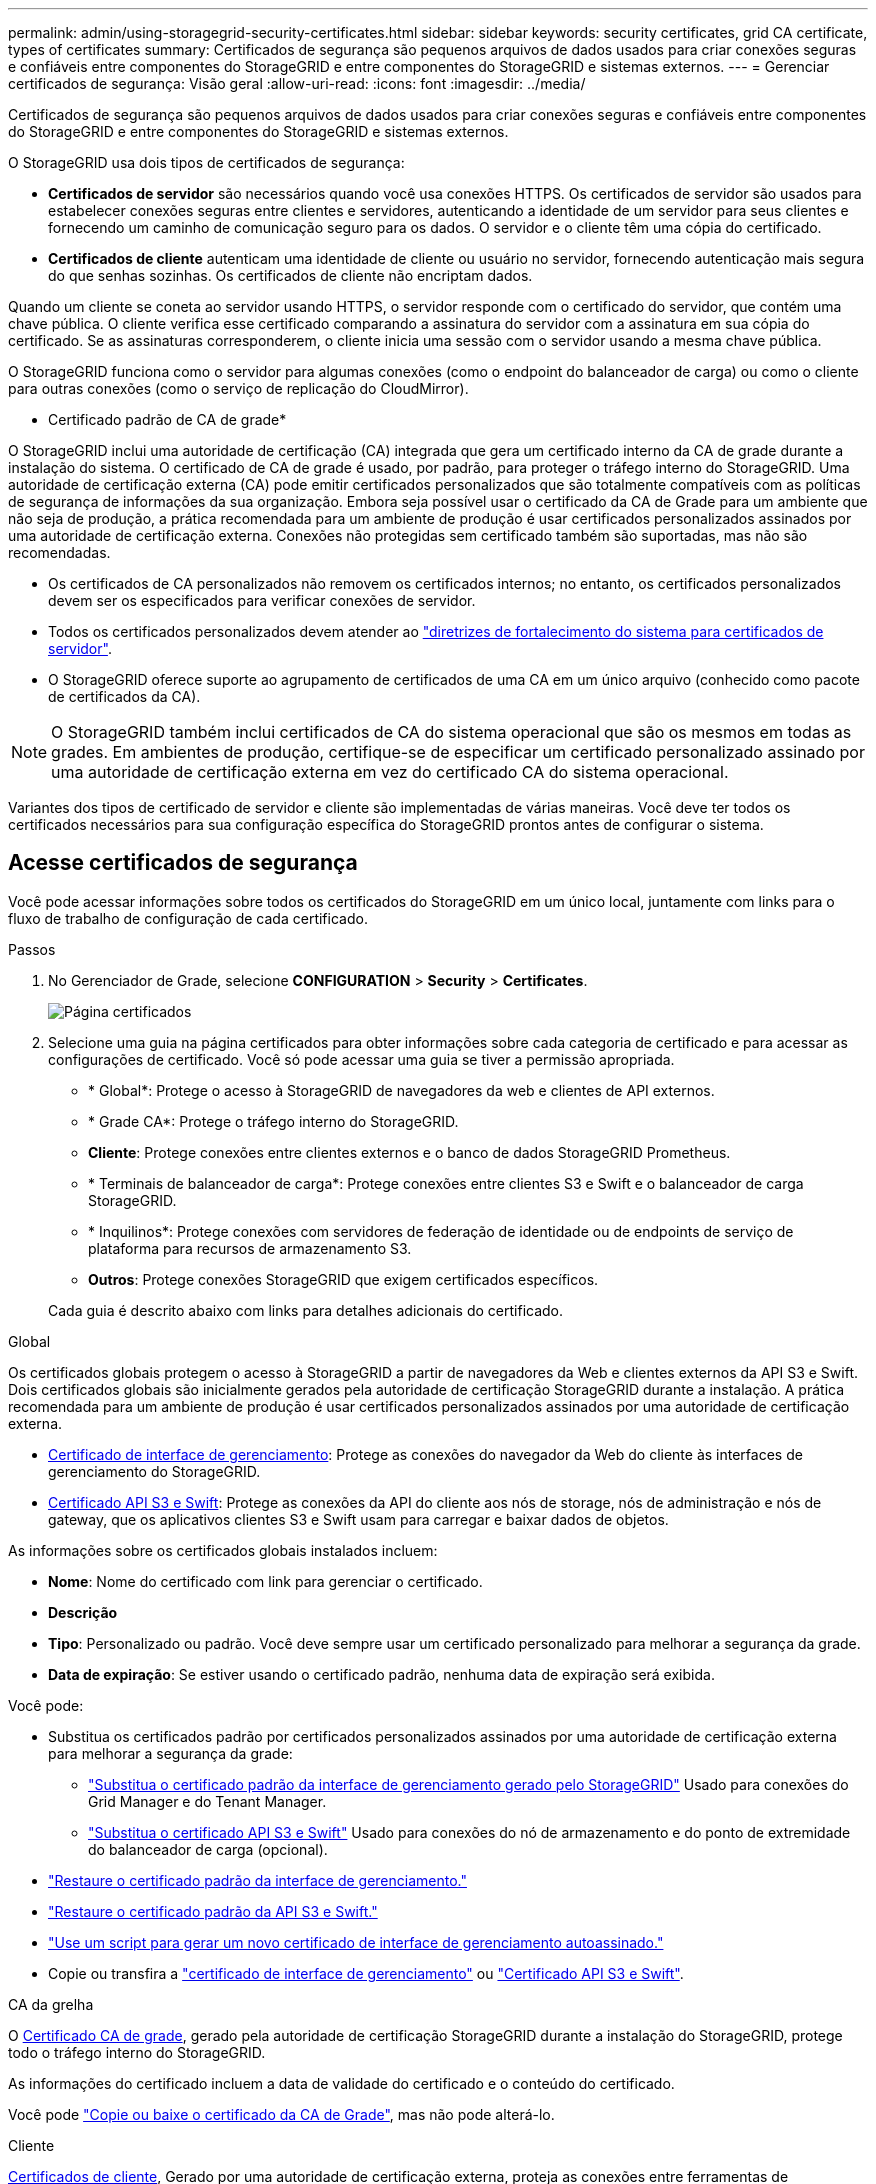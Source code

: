 ---
permalink: admin/using-storagegrid-security-certificates.html 
sidebar: sidebar 
keywords: security certificates, grid CA certificate, types of certificates 
summary: Certificados de segurança são pequenos arquivos de dados usados para criar conexões seguras e confiáveis entre componentes do StorageGRID e entre componentes do StorageGRID e sistemas externos. 
---
= Gerenciar certificados de segurança: Visão geral
:allow-uri-read: 
:icons: font
:imagesdir: ../media/


[role="lead"]
Certificados de segurança são pequenos arquivos de dados usados para criar conexões seguras e confiáveis entre componentes do StorageGRID e entre componentes do StorageGRID e sistemas externos.

O StorageGRID usa dois tipos de certificados de segurança:

* *Certificados de servidor* são necessários quando você usa conexões HTTPS. Os certificados de servidor são usados para estabelecer conexões seguras entre clientes e servidores, autenticando a identidade de um servidor para seus clientes e fornecendo um caminho de comunicação seguro para os dados. O servidor e o cliente têm uma cópia do certificado.
* *Certificados de cliente* autenticam uma identidade de cliente ou usuário no servidor, fornecendo autenticação mais segura do que senhas sozinhas. Os certificados de cliente não encriptam dados.


Quando um cliente se coneta ao servidor usando HTTPS, o servidor responde com o certificado do servidor, que contém uma chave pública. O cliente verifica esse certificado comparando a assinatura do servidor com a assinatura em sua cópia do certificado. Se as assinaturas corresponderem, o cliente inicia uma sessão com o servidor usando a mesma chave pública.

O StorageGRID funciona como o servidor para algumas conexões (como o endpoint do balanceador de carga) ou como o cliente para outras conexões (como o serviço de replicação do CloudMirror).

* Certificado padrão de CA de grade*

O StorageGRID inclui uma autoridade de certificação (CA) integrada que gera um certificado interno da CA de grade durante a instalação do sistema. O certificado de CA de grade é usado, por padrão, para proteger o tráfego interno do StorageGRID. Uma autoridade de certificação externa (CA) pode emitir certificados personalizados que são totalmente compatíveis com as políticas de segurança de informações da sua organização. Embora seja possível usar o certificado da CA de Grade para um ambiente que não seja de produção, a prática recomendada para um ambiente de produção é usar certificados personalizados assinados por uma autoridade de certificação externa. Conexões não protegidas sem certificado também são suportadas, mas não são recomendadas.

* Os certificados de CA personalizados não removem os certificados internos; no entanto, os certificados personalizados devem ser os especificados para verificar conexões de servidor.
* Todos os certificados personalizados devem atender ao link:../harden/hardening-guideline-for-server-certificates.html["diretrizes de fortalecimento do sistema para certificados de servidor"].
* O StorageGRID oferece suporte ao agrupamento de certificados de uma CA em um único arquivo (conhecido como pacote de certificados da CA).



NOTE: O StorageGRID também inclui certificados de CA do sistema operacional que são os mesmos em todas as grades. Em ambientes de produção, certifique-se de especificar um certificado personalizado assinado por uma autoridade de certificação externa em vez do certificado CA do sistema operacional.

Variantes dos tipos de certificado de servidor e cliente são implementadas de várias maneiras. Você deve ter todos os certificados necessários para sua configuração específica do StorageGRID prontos antes de configurar o sistema.



== Acesse certificados de segurança

Você pode acessar informações sobre todos os certificados do StorageGRID em um único local, juntamente com links para o fluxo de trabalho de configuração de cada certificado.

.Passos
. No Gerenciador de Grade, selecione *CONFIGURATION* > *Security* > *Certificates*.
+
image::security_certificates.png[Página certificados]

. Selecione uma guia na página certificados para obter informações sobre cada categoria de certificado e para acessar as configurações de certificado. Você só pode acessar uma guia se tiver a permissão apropriada.
+
** * Global*: Protege o acesso à StorageGRID de navegadores da web e clientes de API externos.
** * Grade CA*: Protege o tráfego interno do StorageGRID.
** *Cliente*: Protege conexões entre clientes externos e o banco de dados StorageGRID Prometheus.
** * Terminais de balanceador de carga*: Protege conexões entre clientes S3 e Swift e o balanceador de carga StorageGRID.
** * Inquilinos*: Protege conexões com servidores de federação de identidade ou de endpoints de serviço de plataforma para recursos de armazenamento S3.
** *Outros*: Protege conexões StorageGRID que exigem certificados específicos.


+
Cada guia é descrito abaixo com links para detalhes adicionais do certificado.



[role="tabbed-block"]
====
.Global
--
Os certificados globais protegem o acesso à StorageGRID a partir de navegadores da Web e clientes externos da API S3 e Swift. Dois certificados globais são inicialmente gerados pela autoridade de certificação StorageGRID durante a instalação. A prática recomendada para um ambiente de produção é usar certificados personalizados assinados por uma autoridade de certificação externa.

* <<Certificado de interface de gerenciamento>>: Protege as conexões do navegador da Web do cliente às interfaces de gerenciamento do StorageGRID.
* <<Certificado API S3 e Swift>>: Protege as conexões da API do cliente aos nós de storage, nós de administração e nós de gateway, que os aplicativos clientes S3 e Swift usam para carregar e baixar dados de objetos.


As informações sobre os certificados globais instalados incluem:

* *Nome*: Nome do certificado com link para gerenciar o certificado.
* *Descrição*
* *Tipo*: Personalizado ou padrão. Você deve sempre usar um certificado personalizado para melhorar a segurança da grade.
* *Data de expiração*: Se estiver usando o certificado padrão, nenhuma data de expiração será exibida.


Você pode:

* Substitua os certificados padrão por certificados personalizados assinados por uma autoridade de certificação externa para melhorar a segurança da grade:
+
** link:configuring-custom-server-certificate-for-grid-manager-tenant-manager.html["Substitua o certificado padrão da interface de gerenciamento gerado pelo StorageGRID"] Usado para conexões do Grid Manager e do Tenant Manager.
** link:configuring-custom-server-certificate-for-storage-node.html["Substitua o certificado API S3 e Swift"] Usado para conexões do nó de armazenamento e do ponto de extremidade do balanceador de carga (opcional).


* link:configuring-custom-server-certificate-for-grid-manager-tenant-manager.html#restore-the-default-management-interface-certificate["Restaure o certificado padrão da interface de gerenciamento."]
* link:configuring-custom-server-certificate-for-storage-node.html#restore-the-default-s3-and-swift-api-certificate["Restaure o certificado padrão da API S3 e Swift."]
* link:configuring-custom-server-certificate-for-grid-manager-tenant-manager.html#use-a-script-to-generate-a-new-self-signed-management-interface-certificate["Use um script para gerar um novo certificado de interface de gerenciamento autoassinado."]
* Copie ou transfira a link:configuring-custom-server-certificate-for-grid-manager-tenant-manager.html#download-or-copy-the-management-interface-certificate["certificado de interface de gerenciamento"] ou link:configuring-custom-server-certificate-for-storage-node.html#download-or-copy-the-s3-and-swift-api-certificate["Certificado API S3 e Swift"].


--
.CA da grelha
--
O <<gridca_details,Certificado CA de grade>>, gerado pela autoridade de certificação StorageGRID durante a instalação do StorageGRID, protege todo o tráfego interno do StorageGRID.

As informações do certificado incluem a data de validade do certificado e o conteúdo do certificado.

Você pode link:copying-storagegrid-system-ca-certificate.html["Copie ou baixe o certificado da CA de Grade"], mas não pode alterá-lo.

--
.Cliente
--
<<adminclientcert_details,Certificados de cliente>>, Gerado por uma autoridade de certificação externa, proteja as conexões entre ferramentas de monitoramento externas e o banco de dados do StorageGRID Prometheus.

A tabela de certificados tem uma linha para cada certificado de cliente configurado e indica se o certificado pode ser usado para acesso ao banco de dados Prometheus, juntamente com a data de validade do certificado.

Você pode:

* link:configuring-administrator-client-certificates.html#add-client-certificates["Carregue ou gere um novo certificado de cliente."]
* Selecione um nome de certificado para exibir os detalhes do certificado onde você pode:
+
** link:configuring-administrator-client-certificates.html#edit-client-certificates["Altere o nome do certificado do cliente."]
** link:configuring-administrator-client-certificates.html#edit-client-certificates["Defina a permissão de acesso Prometheus."]
** link:configuring-administrator-client-certificates.html#edit-client-certificates["Carregue e substitua o certificado do cliente."]
** link:configuring-administrator-client-certificates.html#download-or-copy-client-certificates["Copie ou baixe o certificado do cliente."]
** link:configuring-administrator-client-certificates.html#remove-client-certificates["Remova o certificado do cliente."]


* Selecione *ações* para rapidamente link:configuring-administrator-client-certificates.html#edit-client-certificates["editar"], link:configuring-administrator-client-certificates.html#attach-new-client-certificate["fixe"], ou link:configuring-administrator-client-certificates.html#remove-client-certificates["retire"] um certificado de cliente. Você pode selecionar até 10 certificados de cliente e removê-los ao mesmo tempo usando *ações* > *Remover*.


--
.Pontos de extremidade do balanceador de carga
--
<<Certificado de ponto final do balanceador de carga,Certificados de terminais do balanceador de carga>> Proteja as conexões entre clientes S3 e Swift e o serviço de balanceamento de carga StorageGRID em nós de gateway e nós de administração.

A tabela de endpoint do balanceador de carga tem uma linha para cada endpoint do balanceador de carga configurado e indica se o certificado global S3 e Swift API ou um certificado de endpoint do balanceador de carga personalizado está sendo usado para o endpoint. A data de validade de cada certificado também é exibida.


NOTE: As alterações a um certificado de endpoint podem levar até 15 minutos para serem aplicadas a todos os nós.

Você pode:

* link:configuring-load-balancer-endpoints.html["Exibir um ponto final do balanceador de carga"], incluindo os respetivos detalhes do certificado.
* link:../fabricpool/creating-load-balancer-endpoint-for-fabricpool.html["Especifique um certificado de endpoint do balanceador de carga para o FabricPool."]
* link:configuring-load-balancer-endpoints.html["Use o certificado global S3 e Swift API"] em vez de gerar um novo certificado de endpoint do balanceador de carga.


--
.Inquilinos
--
Os locatários podem usar <<Certificado de federação de identidade,certificados de servidor de federação de identidade>> ou <<Certificado de endpoint de serviços de plataforma,certificados de endpoint de serviço de plataforma>>proteger suas conexões com o StorageGRID.

A tabela de locatário tem uma linha para cada locatário e indica se cada locatário tem permissão para usar sua própria fonte de identidade ou serviços de plataforma.

Você pode:

* link:../tenant/signing-in-to-tenant-manager.html["Selecione um nome de locatário para iniciar sessão no Gestor de inquilinos"]
* link:../tenant/using-identity-federation.html["Selecione um nome de locatário para exibir os detalhes da federação de identidade do locatário"]
* link:../tenant/editing-platform-services-endpoint.html["Selecione um nome de locatário para visualizar os detalhes dos serviços da plataforma do locatário"]
* link:../tenant/creating-platform-services-endpoint.html["Especifique um certificado de endpoint de serviço de plataforma durante a criação do endpoint"]


--
.Outros
--
O StorageGRID usa outros certificados de segurança para fins específicos. Estes certificados são listados pelo seu nome funcional. Outros certificados de segurança incluem:

* <<Certificado de endpoint do Cloud Storage Pool,Certificados do Cloud Storage Pool>>
* <<Certificado de notificação de alerta por e-mail,Certificados de notificação de alerta por e-mail>>
* <<Certificado de servidor syslog externo,Certificados de servidor syslog externos>>
* <<grid-federation-certificate,Certificados de conexão de federação de grade>>
* <<Certificado de federação de identidade,Certificados de federação de identidade>>
* <<Certificado de servidor de gerenciamento de chaves (KMS),Certificados de servidor de gerenciamento de chaves (KMS)>>
* <<Certificado de logon único (SSO),Certificados de logon único>>


As informações indicam o tipo de certificado que uma função utiliza e as datas de expiração do certificado do servidor e do cliente, conforme aplicável. A seleção de um nome de função abre uma guia do navegador onde você pode exibir e editar os detalhes do certificado.


NOTE: Você só pode exibir e acessar informações de outros certificados se tiver a permissão apropriada.

Você pode:

* link:../ilm/creating-cloud-storage-pool.html["Especifique um certificado do Cloud Storage Pool para S3, C2S S3 ou Azure"]
* link:../monitor/email-alert-notifications.html["Especifique um certificado para notificações por e-mail de alerta"]
* link:../monitor/configuring-syslog-server.html#attach-certificate["Especifique um certificado de servidor syslog externo"]
* link:grid-federation-manage-connection.html#rotate-connection-certificates["Girar certificados de conexão de federação de grade"]
* link:using-identity-federation.html["Exibir e editar um certificado de federação de identidade"]
* link:kms-adding.html["Carregar certificados de servidor de gerenciamento de chaves (KMS) e cliente"]
* link:creating-relying-party-trusts-in-ad-fs.html#create-a-relying-party-trust-manually["Especifique manualmente um certificado SSO para uma confiança de parte dependente"]


--
====


== Detalhes do certificado de segurança

Cada tipo de certificado de segurança é descrito abaixo, com links para as instruções de implementação.



=== Certificado de interface de gerenciamento

[cols="1a,1a,1a,1a"]
|===
| Tipo de certificado | Descrição | Localização de navegação | Detalhes 


 a| 
Servidor
 a| 
Autentica a conexão entre navegadores da Web cliente e a interface de gerenciamento do StorageGRID, permitindo que os usuários acessem o Gerenciador de Grade e o Gerenciador de locatário sem avisos de segurança.

Este certificado também autentica as conexões da API de Gerenciamento de Grade e da API de Gerenciamento do locatário.

Pode utilizar o certificado predefinido criado durante a instalação ou carregar um certificado personalizado.
 a| 
*CONFIGURATION* > *Security* > *Certificates*, selecione a guia *Global* e, em seguida, selecione *Management interface certificate*
 a| 
link:configuring-custom-server-certificate-for-grid-manager-tenant-manager.html["Configurar certificados de interface de gerenciamento"]

|===


=== Certificado API S3 e Swift

[cols="1a,1a,1a,1a"]
|===
| Tipo de certificado | Descrição | Localização de navegação | Detalhes 


 a| 
Servidor
 a| 
Autentica conexões seguras de clientes S3 ou Swift a um nó de storage e a terminais de balanceador de carga (opcional).
 a| 
*CONFIGURATION* > *Security* > *Certificates*, selecione a guia *Global* e, em seguida, selecione *S3 e Swift API certificate*
 a| 
link:configuring-custom-server-certificate-for-storage-node.html["Configure os certificados API S3 e Swift"]

|===


=== Certificado CA de grade

Consulte <<gridca_details,Descrição do certificado da CA de Grade padrão>>.



=== Certificado de cliente administrador

[cols="1a,1a,1a,1a"]
|===
| Tipo de certificado | Descrição | Localização de navegação | Detalhes 


 a| 
Cliente
 a| 
Instalado em cada cliente, permitindo que o StorageGRID autentique o acesso de cliente externo.

* Permite que clientes externos autorizados acessem o banco de dados do StorageGRID Prometheus.
* Permite o monitoramento seguro do StorageGRID usando ferramentas externas.

 a| 
*CONFIGURATION* > *Security* > *Certificates* e selecione a guia *Client*
 a| 
link:configuring-administrator-client-certificates.html["Configurar certificados de cliente"]

|===


=== Certificado de ponto final do balanceador de carga

[cols="1a,1a,1a,1a"]
|===
| Tipo de certificado | Descrição | Localização de navegação | Detalhes 


 a| 
Servidor
 a| 
Autentica a conexão entre clientes S3 ou Swift e o serviço StorageGRID Load Balancer em nós de gateway e nós de administração. Você pode fazer upload ou gerar um certificado de balanceador de carga ao configurar um endpoint de balanceador de carga. Os aplicativos clientes usam o certificado do balanceador de carga ao se conetar ao StorageGRID para salvar e recuperar dados de objeto.

Você também pode usar uma versão personalizada do certificado global <<Certificado API S3 e Swift>>para autenticar conexões com o serviço Load Balancer. Se o certificado global for usado para autenticar conexões do balanceador de carga, você não precisará carregar ou gerar um certificado separado para cada ponto de extremidade do balanceador de carga.

*Nota:* o certificado usado para autenticação do balanceador de carga é o certificado mais usado durante a operação normal do StorageGRID.
 a| 
*CONFIGURATION* > *Network* > *Load balancer endpoints*
 a| 
* link:configuring-load-balancer-endpoints.html["Configurar pontos de extremidade do balanceador de carga"]
* link:../fabricpool/creating-load-balancer-endpoint-for-fabricpool.html["Crie um ponto de extremidade do balanceador de carga para o FabricPool"]


|===


=== Certificado de endpoint do Cloud Storage Pool

[cols="1a,1a,1a,1a"]
|===
| Tipo de certificado | Descrição | Localização de navegação | Detalhes 


 a| 
Servidor
 a| 
Autentica a conexão de um pool de storage de nuvem do StorageGRID para um local de storage externo, como o S3 Glacier ou o storage Microsoft Azure Blob. Um certificado diferente é necessário para cada tipo de provedor de nuvem.
 a| 
*ILM* > *conjuntos de armazenamento*
 a| 
link:../ilm/creating-cloud-storage-pool.html["Crie um pool de storage em nuvem"]

|===


=== Certificado de notificação de alerta por e-mail

[cols="1a,1a,1a,1a"]
|===
| Tipo de certificado | Descrição | Localização de navegação | Detalhes 


 a| 
Servidor e cliente
 a| 
Autentica a conexão entre um servidor de e-mail SMTP e o StorageGRID que é usado para notificações de alerta.

* Se as comunicações com o servidor SMTP exigirem TLS (Transport Layer Security), você deverá especificar o certificado CA do servidor de e-mail.
* Especifique um certificado de cliente somente se o servidor de e-mail SMTP exigir certificados de cliente para autenticação.

 a| 
*ALERTAS* > *Configuração do e-mail*
 a| 
link:../monitor/email-alert-notifications.html["Configurar notificações por e-mail para alertas"]

|===


=== Certificado de servidor syslog externo

[cols="1a,1a,1a,1a"]
|===
| Tipo de certificado | Descrição | Localização de navegação | Detalhes 


 a| 
Servidor
 a| 
Autentica a conexão TLS ou RELP/TLS entre um servidor syslog externo que Registra eventos no StorageGRID.

*Nota:* não é necessário um certificado de servidor syslog externo para conexões TCP, RELP/TCP e UDP a um servidor syslog externo.
 a| 
*CONFIGURATION* > *Monitoring* > *Audit and syslog Server* e selecione *Configure External syslog Server*
 a| 
link:../monitor/configuring-syslog-server.html["Configurar um servidor syslog externo"]

|===


=== [[Grid-Federation-certificate]]certificado de conexão de federação de grade

[cols="1a,1a,1a,1a"]
|===
| Tipo de certificado | Descrição | Localização de navegação | Detalhes 


 a| 
Servidor e cliente
 a| 
Autentique e criptografe as informações enviadas entre o sistema StorageGRID atual e outra grade em uma conexão de federação de grade.
 a| 
*CONFIGURATION* > *System* > *Grid Federation*
 a| 
* link:grid-federation-create-connection.html["Crie conexões de federação de grade"]
* link:grid-federation-manage-connection.html#rotate_grid_fed_certificates["Rode os certificados de ligação"]


|===


=== Certificado de federação de identidade

[cols="1a,1a,1a,1a"]
|===
| Tipo de certificado | Descrição | Localização de navegação | Detalhes 


 a| 
Servidor
 a| 
Autentica a conexão entre o StorageGRID e um provedor de identidade externo, como ative Directory, OpenLDAP ou Oracle Directory Server. Usado para federação de identidade, que permite que grupos de administração e usuários sejam gerenciados por um sistema externo.
 a| 
*CONFIGURATION* > *Access Control* > *Identity Federation*
 a| 
link:using-identity-federation.html["Use a federação de identidade"]

|===


=== Certificado de servidor de gerenciamento de chaves (KMS)

[cols="1a,1a,1a,1a"]
|===
| Tipo de certificado | Descrição | Localização de navegação | Detalhes 


 a| 
Servidor e cliente
 a| 
Autentica a conexão entre o StorageGRID e um servidor de gerenciamento de chaves externo (KMS), que fornece chaves de criptografia para os nós do dispositivo StorageGRID.
 a| 
*CONFIGURATION* > *Security* > *Key Management Server*
 a| 
link:kms-adding.html["Adicionar servidor de gerenciamento de chaves (KMS)"]

|===


=== Certificado de endpoint de serviços de plataforma

[cols="1a,1a,1a,1a"]
|===
| Tipo de certificado | Descrição | Localização de navegação | Detalhes 


 a| 
Servidor
 a| 
Autentica a conexão do serviço da plataforma StorageGRID a um recurso de storage S3.
 a| 
*Gerenciador do Locatário* > *ARMAZENAMENTO (S3)* > *terminais de serviços da plataforma*
 a| 
link:../tenant/creating-platform-services-endpoint.html["Criar endpoint de serviços de plataforma"]

link:../tenant/editing-platform-services-endpoint.html["Editar endpoint de serviços de plataforma"]

|===


=== Certificado de logon único (SSO)

[cols="1a,1a,1a,1a"]
|===
| Tipo de certificado | Descrição | Localização de navegação | Detalhes 


 a| 
Servidor
 a| 
Autentica a conexão entre serviços de federação de identidade, como AD FS (Serviços de Federação do ative Directory) e StorageGRID usados para solicitações de logon único (SSO).
 a| 
*CONFIGURATION* > *access control* > *Single sign-on*
 a| 
link:configuring-sso.html["Configurar o logon único"]

|===


== Exemplos de certificados



=== Exemplo 1: Serviço do Load Balancer

Neste exemplo, o StorageGRID atua como servidor.

. Você configura um ponto de extremidade do balanceador de carga e carrega ou gera um certificado de servidor no StorageGRID.
. Você configura uma conexão de cliente S3 ou Swift para o endpoint do balanceador de carga e carrega o mesmo certificado para o cliente.
. Quando o cliente deseja salvar ou recuperar dados, ele se coneta ao endpoint do balanceador de carga usando HTTPS.
. O StorageGRID responde com o certificado do servidor, que contém uma chave pública e com uma assinatura baseada na chave privada.
. O cliente verifica esse certificado comparando a assinatura do servidor com a assinatura em sua cópia do certificado. Se as assinaturas corresponderem, o cliente inicia uma sessão usando a mesma chave pública.
. O cliente envia dados de objeto para o StorageGRID.




=== Exemplo 2: Servidor de gerenciamento de chaves externas (KMS)

Neste exemplo, o StorageGRID atua como cliente.

. Usando o software servidor de gerenciamento de chaves externo, você configura o StorageGRID como um cliente KMS e obtém um certificado de servidor assinado pela CA, um certificado de cliente público e a chave privada para o certificado de cliente.
. Usando o Gerenciador de Grade, você configura um servidor KMS e carrega os certificados de servidor e cliente e a chave privada do cliente.
. Quando um nó StorageGRID precisa de uma chave de criptografia, ele faz uma solicitação ao servidor KMS que inclui dados do certificado e uma assinatura com base na chave privada.
. O servidor KMS valida a assinatura do certificado e decide que pode confiar no StorageGRID.
. O servidor KMS responde usando a conexão validada.


